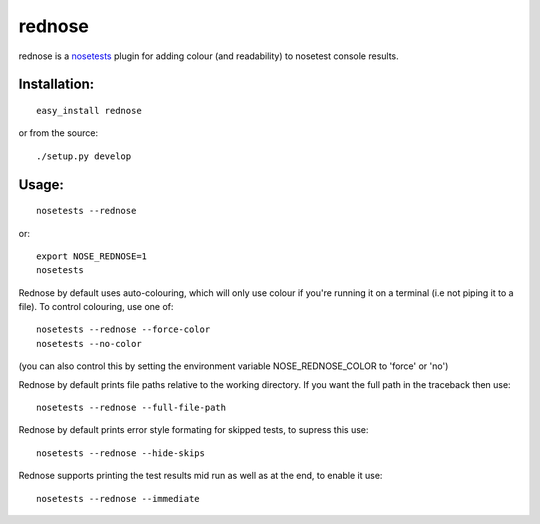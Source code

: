 =========
rednose
=========

rednose is a `nosetests`_
plugin for adding colour (and readability) to nosetest console results.

.. image:: rednose_example.png
	:scale: 50 %
	:align: center

Installation:
-------------
::

	easy_install rednose
	
or from the source::

	./setup.py develop

Usage:
------
::

	nosetests --rednose

or::

	export NOSE_REDNOSE=1
	nosetests

Rednose by default uses auto-colouring, which will only use
colour if you're running it on a terminal (i.e not piping it
to a file). To control colouring, use one of::

	nosetests --rednose --force-color
	nosetests --no-color

(you can also control this by setting the environment variable NOSE_REDNOSE_COLOR to 'force' or 'no')

Rednose by default prints file paths relative to the working
directory. If you want the full path in the traceback then
use::

	nosetests --rednose --full-file-path

Rednose by default prints error style formating for skipped tests,
to supress this use::

	nosetests --rednose --hide-skips

Rednose supports printing the test results mid run as well as at
the end, to enable it use::

	nosetests --rednose --immediate

.. _nosetests: http://somethingaboutorange.com/mrl/projects/nose/
